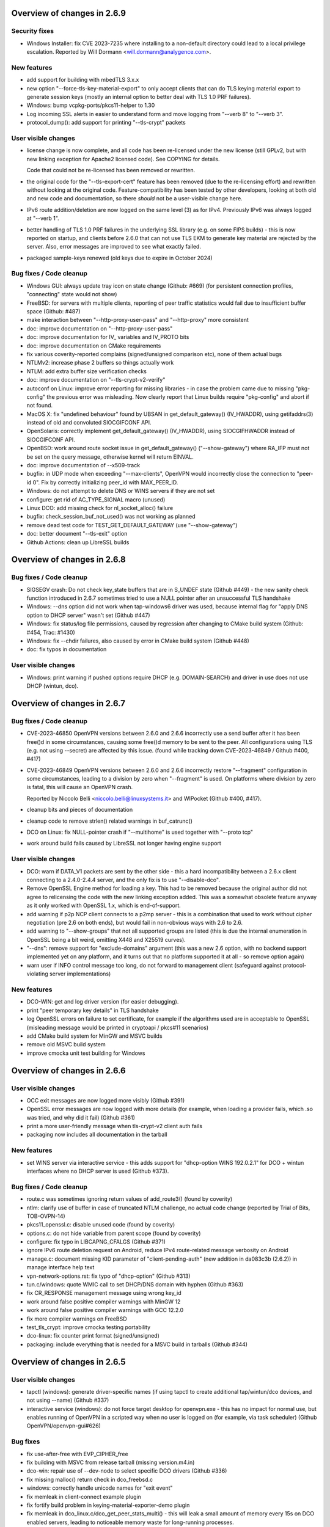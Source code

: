 Overview of changes in 2.6.9
============================

Security fixes
--------------
- Windows Installer: fix CVE 2023-7235 where installing to a non-default
  directory could lead to a local privilege escalation.
  Reported by Will Dormann <will.dormann@analygence.com>.

New features
------------
- add support for building with mbedTLS 3.x.x

- new option "--force-tls-key-material-export" to only accept clients
  that can do TLS keying material export to generate session keys
  (mostly an internal option to better deal with TLS 1.0 PRF failures).

- Windows: bump vcpkg-ports/pkcs11-helper to 1.30

- Log incoming SSL alerts in easier to understand form and move logging
  from "--verb 8" to "--verb 3".

- protocol_dump(): add support for printing "--tls-crypt" packets


User visible changes
--------------------
- license change is now complete, and all code has been re-licensed
  under the new license (still GPLv2, but with new linking exception
  for Apache2 licensed code).  See COPYING for details.

  Code that could not be re-licensed has been removed or rewritten.

- the original code for the "--tls-export-cert" feature has been removed
  (due to the re-licensing effort) and rewritten without looking at the
  original code.  Feature-compatibility has been tested by other developers,
  looking at both old and new code and documentation, so there *should*
  not be a user-visible change here.

- IPv6 route addition/deletion are now logged on the same level (3) as
  for IPv4.  Previously IPv6 was always logged at "--verb 1".

- better handling of TLS 1.0 PRF failures in the underlying SSL library
  (e.g. on some FIPS builds) - this is now reported on startup, and
  clients before 2.6.0 that can not use TLS EKM to generate key material
  are rejected by the server.  Also, error messages are improved to see
  what exactly failed.

- packaged sample-keys renewed (old keys due to expire in October 2024)


Bug fixes / Code cleanup
------------------------
- Windows GUI: always update tray icon on state change (Github: #669)
  (for persistent connection profiles, "connecting" state would not show)

- FreeBSD: for servers with multiple clients, reporting of peer traffic
  statistics would fail due to insufficient buffer space (Github: #487)

- make interaction between "--http-proxy-user-pass" and "--http-proxy"
  more consistent

- doc: improve documentation on "--http-proxy-user-pass"

- doc: improve documentation for IV_ variables and IV_PROTO bits

- doc: improve documentation on CMake requirements

- fix various coverity-reported complains (signed/unsigned comparison etc),
  none of them actual bugs

- NTLMv2: increase phase 2 buffers so things actually work

- NTLM: add extra buffer size verification checks

- doc: improve documentation on "--tls-crypt-v2-verify"

- autoconf on Linux: improve error reporting for missing libraries - in
  case the problem came due to missing "pkg-config" the previous error
  was misleading.  Now clearly report that Linux builds require "pkg-config"
  and abort if not found.

- MacOS X: fix "undefined behaviour" found by UBSAN in get_default_gateway()
  (IV_HWADDR), using getifaddrs(3) instead of old and convoluted
  SIOCGIFCONF API.

- OpenSolaris: correctly implement get_default_gateway() (IV_HWADDR), using
  SIOCGIFHWADDR instead of SIOCGIFCONF API.

- OpenBSD: work around route socket issue in get_default_gateway()
  ("--show-gateway") where RA_IFP must not be set on the query message,
  otherwise kernel will return EINVAL.

- doc: improve documentation of --x509-track

- bugfix: in UDP mode when exceeding "--max-clients", OpenVPN would
  incorrectly close the connection to "peer-id 0".  Fix by correctly
  initializing peer_id with MAX_PEER_ID.

- Windows: do not attempt to delete DNS or WINS servers if they are not set

- configure: get rid of AC_TYPE_SIGNAL macro (unused)

- Linux DCO: add missing check for nl_socket_alloc() failure

- bugfix: check_session_buf_not_used() was not working as planned

- remove dead test code for TEST_GET_DEFAULT_GATEWAY (use "--show-gateway")

- doc: better document "--tls-exit" option

- Github Actions: clean up LibreSSL builds



Overview of changes in 2.6.8
============================

Bug fixes / Code cleanup
------------------------
- SIGSEGV crash: Do not check key_state buffers that are in S_UNDEF state
  (Github #449) - the new sanity check function introduced in 2.6.7
  sometimes tried to use a NULL pointer after an unsuccessful TLS handshake

- Windows: --dns option did not work when tap-windows6 driver was used,
  because internal flag for "apply DNS option to DHCP server" wasn't set
  (Github #447)

- Windows: fix status/log file permissions, caused by regression after
  changing to CMake build system (Github: #454, Trac: #1430)

- Windows: fix --chdir failures, also caused by error in CMake build system
  (Github #448)

- doc: fix typos in documentation

User visible changes
--------------------
- Windows: print warning if pushed options require DHCP (e.g. DOMAIN-SEARCH)
  and driver in use does not use DHCP (wintun, dco).


Overview of changes in 2.6.7
============================

Bug fixes / Code cleanup
------------------------
- CVE-2023-46850 OpenVPN versions between 2.6.0 and 2.6.6 incorrectly use
  a send buffer after it has been free()d in some circumstances, causing
  some free()d memory to be sent to the peer.  All configurations using TLS
  (e.g. not using --secret) are affected by this issue.
  (found while tracking down CVE-2023-46849 / Github #400, #417)

- CVE-2023-46849 OpenVPN versions between 2.6.0 and 2.6.6 incorrectly
  restore "--fragment" configuration in some circumstances, leading to
  a division by zero when "--fragment" is used.  On platforms where
  division by zero is fatal, this will cause an OpenVPN crash.

  Reported by Niccolo Belli <niccolo.belli@linuxsystems.it> and WIPocket
  (Github #400, #417).

- cleanup bits and pieces of documentation

- cleanup code to remove strlen() related warnings in buf_catrunc()

- DCO on Linux: fix NULL-pointer crash if "--multihome" is used together
  with "--proto tcp"

- work around build fails caused by LibreSSL not longer having engine support


User visible changes
--------------------
- DCO: warn if DATA_V1 packets are sent by the other side - this a hard
  incompatibility between a 2.6.x client connecting to a 2.4.0-2.4.4 server,
  and the only fix is to use "--disable-dco".

- Remove OpenSSL Engine method for loading a key.  This had to be removed
  because the original author did not agree to relicensing the code with
  the new linking exception added.  This was a somewhat obsolete feature
  anyway as it only worked with OpenSSL 1.x, which is end-of-support.

- add warning if p2p NCP client connects to a p2mp server - this is a
  combination that used to work without cipher negotiation (pre 2.6 on
  both ends), but would fail in non-obvious ways with 2.6 to 2.6.

- add warning to "--show-groups" that not all supported groups are listed
  (this is due the internal enumeration in OpenSSL being a bit weird,
  omitting X448 and X25519 curves).

- "--dns": remove support for "exclude-domains" argument
  (this was a new 2.6 option, with no backend support implemented yet
  on any platform, and it turns out that no platform supported it at all -
  so remove option again)

- warn user if INFO control message too long, do not forward to management
  client (safeguard against protocol-violating server implementations)


New features
------------
- DCO-WIN: get and log driver version (for easier debugging).

- print "peer temporary key details" in TLS handshake

- log OpenSSL errors on failure to set certificate, for example if the
  algorithms used are in acceptable to OpenSSL (misleading message would
  be printed in cryptoapi / pkcs#11 scenarios)

- add CMake build system for MinGW and MSVC builds

- remove old MSVC build system

- improve cmocka unit test building for Windows


Overview of changes in 2.6.6
============================

User visible changes
--------------------
- OCC exit messages are now logged more visibly
  (Github #391)

- OpenSSL error messages are now logged with more details (for example,
  when loading a provider fails, which .so was tried, and why did it fail)
  (Github #361)

- print a more user-friendly message when tls-crypt-v2 client auth fails

- packaging now includes all documentation in the tarball


New features
------------
- set WINS server via interactive service - this adds support for
  "dhcp-option WINS 192.0.2.1" for DCO + wintun interfaces where no
  DHCP server is used (Github #373).

Bug fixes / Code cleanup
------------------------
- route.c was sometimes ignoring return values of add_route3()
  (found by coverity)

- ntlm: clarify use of buffer in case of truncated NTLM challenge,
  no actual code change (reported by Trial of Bits, TOB-OVPN-14)

- pkcs11_openssl.c: disable unused code (found by coverity)

- options.c: do not hide variable from parent scope (found by coverity)

- configure: fix typo in LIBCAPNG_CFALGS (Github #371)

- ignore IPv6 route deletion request on Android, reduce IPv4 route-related
  message verbosity on Android

- manage.c: document missing KID parameter of "client-pending-auth"
  (new addition in da083c3b (2.6.2)) in manage interface help text

- vpn-network-options.rst: fix typo of "dhcp-option" (Github #313)

- tun.c/windows: quote WMIC call to set DHCP/DNS domain with hyphen
  (Github #363)

- fix CR_RESPONSE management message using wrong key_id

- work around false positive compiler warnings with MinGW 12

- work around false positive compiler warnings with GCC 12.2.0

- fix more compiler warnings on FreeBSD

- test_tls_crypt: improve cmocka testing portability

- dco-linux: fix counter print format (signed/unsigned)

- packaging: include everything that is needed for a MSVC build in tarballs
  (Github #344)


Overview of changes in 2.6.5
============================

User visible changes
--------------------
- tapctl (windows): generate driver-specific names (if using tapctl to
  create additional tap/wintun/dco devices, and not using --name)
  (Github #337)

- interactive service (windows): do not force target desktop for
  openvpn.exe - this has no impact for normal use, but enables running
  of OpenVPN in a scripted way when no user is logged on (for example,
  via task scheduler) (Github OpenVPN/openvpn-gui#626)

Bug fixes
---------
- fix use-after-free with EVP_CIPHER_free

- fix building with MSVC from release tarball (missing version.m4.in)

- dco-win: repair use of --dev-node to select specific DCO drivers
  (Github #336)

- fix missing malloc() return check in dco_freebsd.c

- windows: correctly handle unicode names for "exit event"

- fix memleak in client-connect example plugin

- fix fortify build problem in keying-material-exporter-demo plugin

- fix memleak in dco_linux.c/dco_get_peer_stats_multi() - this will
  leak a small amount of memory every 15s on DCO enabled servers,
  leading to noticeable memory waste for long-running processes.

- dco_linux.c: properly close dco version file (fd leak)


Overview of changes in 2.6.4
============================

User visible changes
--------------------
- License amendment: all NEW commits fall under a modified license that
  explicitly permits linking with Apache2 libraries (mbedTLS, OpenSSL) -
  see COPYING for details.  Existing code will fall under the new license
  as soon as all contributors have agreed to the change - work ongoing.

New features
------------
- DCO: support kernel-triggered key rotation (avoid IV reuse after 2^32
  packets).  This is the userland side, accepting a message from kernel,
  and initiating a TLS renegotiation.  As of release, only implemented in
  FreeBSD kernel.

Bug fixes
---------
- fix pkcs#11 usage with OpenSSL 3.x and PSS signing (Github #323)

- fix compile error on TARGET_ANDROID

- fix typo in help text

- manpage updates (--topology)

- encoding of non-ASCII windows error messages in log + management fixed
  (use UTF8 "as for everything else", not ANSI codepages)  (Github #319)


Overview of changes in 2.6.3
============================

New features
------------
- Windows: support setting DNS domain in configurations without DHCP
  (typically wintun or windco drivers), see GH OpenVPN/openvpn#306.

Bug fixes
---------
- fix possible crash with Linux client on reconnect on TLS errors
  (needs either "--status file" or active management interface to trigger)

- fix incorrect formatting in .rst documents

- Windows .msi installer: ensure interactive service stays enabled after
  silent reinstall, see GH OpenVPN/openvpn-build#348, #349 and #351

- Windows installer: repair querying install path info for easyrsa-start.bat
  on some Windows language versions, see GH OpenVPN/openvpn-build#352.

- Windows DCO driver: use correct crypto library so it loads on x86,
  see GH OpenVPN/ovpn-dco-win#43



Overview of changes in 2.6.2
============================

New features
------------
- implement byte counter statistics for DCO Linux (p2mp server and client)

- implement byte counter statistics for DCO Windows (client only)

- '--dns server <n> address ...' now permits up to 8 v4 or v6 addresses

- fix a few cases of possibly undefined behaviour detected by ASAN

- add more unit tests for Windows cryptoapi interface


Bug fixes
---------
- sending of AUTH_PENDING and INFO_PRE messages fixed (OpenVPN/openvpn#256)

- Windows: do not treat "setting IPv6 interface metric failed" as fatal
  error on "block-dns" install - this can happen if IPv6 is disabled on
  the interface and is not harmful in itself (GH #294)

- fix '--inactive' if DCO is in use
  NOTE: on FreeBSD, this is not working yet (missing per-peer stats)

- DCO-Linux: do not print errno on netlink errors (errno is not set by NL)

- SOCKS client: improve error reporting on server disconnects

- DCO-Linux: fix lockups due to netlink buffer overflows on high
  client connect/disconnect activity.  See "User visible changes" for
  more details of this.

- fix some uses of the OpenSSL3 API for non-default providers
  (enable use of quantum-crypto OpenSSL provider)

- fix memory leak of approx. 1600 bytes per incoming initial TLS packet

- fix bug when using ECDSA signatures with OpenSSL 3.0.x and pkcs11-helper
  (data format conversion was not done properly)

- fix 'make distcheck' - unexpected side effect of 'subdir-objects'

- fix ASSERT() with dynamic tls-crypt and --tls-crypt-v2 (GH #272)


User visible changes
--------------------
- print (kernel) DCO version on startup - helpful for getting a more
  complete picture of the environment in use.

- New control packets flow for data channel offloading on Linux.
  2.6.2+ changes the way OpenVPN control packets are handled on
  Linux when DCO is active, fixing the lockups observed with 2.6.0/2.6.1
  under high client connect/disconnect activity.
  This is an *INCOMPATIBLE* change and therefore an ovpn-dco kernel
  module older than v0.2.20230323 (commit ID 726fdfe0fa21) will not
  work anymore and must be upgraded.  The kernel module was renamed to
  "ovpn-dco-v2.ko" in order to highlight this change and ensure that
  users and userspace software could easily understand which version
  is loaded.  Attempting to use the old ovpn-dco with 2.6.2+ will
  lead to disabling DCO at runtime.

- The ``client-pending-auth`` management command now requires also the
  key id. The management version has been changed to 5 to indicate this change.

- A client will now refuse a connection if pushed compression settings
  will contradict the setting of ``allow-compression`` as this almost
  always results in a non-working connection.


Overview of changes in 2.6.1
============================

New features
------------
- Dynamic TLS Crypt
  When both peers are OpenVPN 2.6.1+, OpenVPN will dynamically create
  a tls-crypt key that is used for renegotiation. This ensure that only the
  previously authenticated peer can do trigger renegotiation and complete
  renegotiations.

- CryptoAPI (Windows): support issuer name as a selector.
  Certificate selection string can now specify a partial
  issuer name string as "--cryptoapicert ISSUER:<string>" where
  <string> is matched as a substring of the issuer (CA) name in
  the certificate.


User visible changes
--------------------
- on crypto initialization, move old "quite verbose" messages to --verb 4
  and only print a more compact summary about crypto and timing parameters
  by default

- configure now enables DCO build by default on FreeBSD and Linux, which
  brings in a default dependency for libnl-genl (for Linux distributions
  that are too old to have this library, use "configure --disable-dco")

- make "configure --help" output more consistent

- CryptoAPI (Windows): remove support code for OpenSSL before 3.0.1
  (this will not affect official OpenVPN for Windows installers, as they
  will always be built with OpenSSL 3.0.x)

- CryptoAPI (Windows): log the selected certificate's name

- "configure" now uses "subdir-objects", for automake >= 1.16
  (less warnings for recent-enough automake versions, will change
  the way .o files are created)


Bugfixes / minor improvements
-----------------------------
- fixed old IPv6 ifconfig race condition for FreeBSD 12.4 (trac #1226)

- fix compile-time breakage related to DCO defines on FreeBSD 14

- enforce minimum packet size for "--fragment" (avoid division by zero)

- some alignment fixes to avoid unaligned memory accesses, which will
  bring problems on some architectures (Sparc64, some ARM versions) -
  found by USAN clang checker

- windows source code fixes to reduce number of compile time warnings
  (eventual goal is to be able to compile with -Werror on MinGW), mostly
  related to signed/unsigned char * conversions, printf() format specifiers
  and unused variables.

- avoid endless loop on logging with --management + --verb 6+

- build (but not run) unit tests on MinGW cross compiles, and run them
  when building with GitHub Actions.

- add unit test for parts of cryptoapi.c

- add debug logging to help with diagnosing windows driver selection

- disable DCO if proxy config is set via management interface

- do not crash on Android if run without --management

- improve documentation about cipher negotiation and OpenVPN3

- for x86 windows builds, use proper calling conventions for dco-win
  (__stdcall)

- differentiate "dhcp-option ..." options into "needs an interface with
  true DHCP service" (tap-windows) and "can also be installed by IPAPI
  or service, and can be used on non-DHCP interfaces" (wintun, dco-win)

- windows interactive service: fix possible double-free if "--block-dns"
  installation fails due to "security products" interfering
  (Github OpenVPN/openvpn#232)

- "make dist": package ovpn_dco_freebsd.h to permit building from tarballs
  on FreeBSD 14


Overview of changes in 2.6.0, relative to 2.6_rc2
=================================================

(See below for changes in 2.6 relative to 2.5)

New features
------------
- no new features relative to 2.6_rc2

User-Visible Changes
--------------------
- no user-visible changes relative to 2.6_rc2

Bugfixes / minor improvements
-----------------------------
- repair handling of "route already exists" errors for Linux/sitnl builds,
  which would lead to erroneous attempts to remove routes later on, possibly
  removing "non openvpn installed" routes.

- repair error handling for Linux/iproute2 builds - this was ignoring
  all errors on route installation, causing issues on route removal.

- improve logging (errors and debug messages) for route handling on Windows

- print warning if pkcs11-id or pkcs11-id-management options are used but
  no pkcs11-providers has been selected

- openvpnmsica: improve handling of win-dco driver (use MSM now)

- for Linux/DCO builds, increase libnl buffer size to reduce propability
  of ENOBUFS occurance if kernel-to-userland netlink queue overruns
  (bandaid fix)

- re-enable use of suid binaries in scripts run by OpenVPN - new
  capability-handling code was too strict and cleared all capabilities,
  breaking users' use of "sudo" (etc) in scripts (Github OpenVPN/openvpn#220).


Overview of changes in 2.6_rc2
==============================
New features
------------
- ``remote-entry-get`` management command will now show enabled/disabled
  status for each connection entry

- report ``CONNECTED,ROUTE_ERROR`` to management GUI if connection to
  server succeeds but not all routes can be installed (Windows and
  Linux/Netlink only, so far)

- add rate limiter for incoming "initial handshake packets", enabled by
  default with a limit of 100 packets per 10 seconds.  New option
  ``--connect-freq-initial`` to configure values.  This change makes
  OpenVPN servers uninteresting as an UDP reflection DDoS engine.

User-Visible Changes
--------------------
- OCC (options compatibility check) log messages are considered obsolete
  and are only shown on loglevel 7 or higher now

- copyright line has been updated in all files to "xxx-2023"

- include peer-id=nn in multi prefix for DCO servers if loglevel is 7+
  (helps with DCO debugging)

Bugfixes / minor improvements
-----------------------------
- improve documentation on no-longer-supported options

- reduce amount of log messages about "dco_update_keys: peer_id=-1"

- undo FreeBSD "ipv6 ifconfig" workaround for FreeBSD 12.4 and up (Trac 1226)

- fix signal handling issues where a SIGUSR1 "restart" signal could overwrite
  a SIGTERM/SIGINT "please end!" signal already queued, making OpenVPN hard
  to stop (Trac 311, Trac 639, GH issue #205)

- fix signal handling issues on windows, where OpenVPN could not be
  interrupted by ctrl-c when sleep()ing between connection attempts

- use IPAPI for IPv6 route installation on Windows, if OpenVPN runs without
  service pipe ("run as admin from cmd.exe")

- fix spurious DCO log messages about "peer-id unknown to OpenVPN: -1"

- on Windows, repair wintun buffer cleanup on program end


Overview of changes in 2.6_rc1
==============================

New features
------------
Support unlimited number of connection entries and remote entries

New management commands to enumerate and list remote entries
    Use ``remote-entry-count`` and ``remote-entry-get``
    commands from the management interface to get the number of
    remote entries and the entries themselves.


Bugfixes / minor improvements
-----------------------------
Improve DCO-related logging in many places.

DCO/Linux robustness fixes.

DCO/Linux TCP crashbug (recvfrom(-1) endless loop) worked around - root
    cause has not been found, but the condition is detected and the
    offending client is removed, instead of crashing the server.

Rename internal TLS state TM_UNTRUSTED to TM_INITIAL, always start new
    peer handshake (new connect or renegotiation) in TM_INITIAL state.

Upgrade Windows build environment to MSVC 2022

Make management password check constant time

Repair keepalive and mss setting in DCO peer-to-peer mode.

Persist DCO client data channel traffic stats on restart (Windows only).

Do not include auth-token in pulled option digest.

Reduce default restart pause (--connect-retry) to 1 second.

Deprecate NTLMv1 proxy auth method.

Fix possible buffer-overrun in command line and ccd/ argument parsing.

Fix memleak if creating deferred auth control files fails


Overview of changes in 2.6_beta2
================================

New features
------------
Transport statistics (bytes in/out) for DCO environments
    With DCO, OpenVPN userland will not see data packets and can not
    count them, thus, no statistics.  This feature implements server-side
    statistics for FreeBSD+DCO and client-side statistics for Windows+DCO,
    Linux and FreeBSD client will follow.

pkcs11-helper updates
    improve shared library loading on Windows, so "copy .dll to application
    directory" recipes should no longer be necessary for pkcs#11 providers

Bugfixes / minor improvements
-----------------------------
- add proper documentation for tls-crypt-v2 metadata limits, and better
  error messages when these are exceeded

- trigger SIGUSR1 if dco_update_keys() fails - this is, when OpenVPN
  userland and kernel side key handling gets out of sync, restart instance
  to recover.

- improve logging for DCO key update handling

- ignore incoming client connects while server is being shutdown
  (Github: OpenVPN/openvpn#189)

- disable DCO for p2p modes with no crypto or --secret pre-shared key
  (= everything that is not TLS)

- fix endianness issues for TLS cookie handling and unit test



Overview of changes in 2.6
==========================

Project changes
---------------

We want to deprecate our old Trac bug tracking system.
Please report any issues with this release in GitHub
instead: https://github.com/OpenVPN/openvpn/issues

New features
------------
Keying Material Exporters (RFC 5705) based key generation
    As part of the cipher negotiation OpenVPN will automatically prefer
    the RFC5705 based key material generation to the current custom
    OpenVPN PRF. This feature requires OpenSSL or mbed TLS 2.18+.

Compatibility with OpenSSL in FIPS mode
    OpenVPN will now work with OpenSSL in FIPS mode. Note, no effort
    has been made to check or implement all the
    requirements/recommendation of FIPS 140-2. This just allows OpenVPN
    to be run on a system that be configured OpenSSL in FIPS mode.

``mlock`` will now check if enough memlock-able memory has been reserved,
    and if less than 100MB RAM are available, use setrlimit() to upgrade
    the limit.  See Trac #1390.  Not available on OpenSolaris.

Certificate pinning/verify peer fingerprint
    The ``--peer-fingerprint`` option has been introduced to give users an
    easy to use alternative to the ``tls-verify`` for matching the
    fingerprint of the peer. The option takes use a number of allowed
    SHA256 certificate fingerprints.

    See the man page section "Small OpenVPN setup with peer-fingerprint"
    for a tutorial on how to use this feature. This is also available online
    under https://github.com/openvpn/openvpn/blob/master/doc/man-sections/example-fingerprint.rst

TLS mode with self-signed certificates
    When ``--peer-fingerprint`` is used, the ``--ca`` and ``--capath`` option
    become optional. This allows for small OpenVPN setups without setting up
    a PKI with Easy-RSA or similar software.

Deferred auth support for scripts
    The ``--auth-user-pass-verify`` script supports now deferred authentication.

Pending auth support for plugins and scripts
    Both auth plugin and script can now signal pending authentication to
    the client when using deferred authentication. The new ``client-crresponse``
    script option and ``OPENVPN_PLUGIN_CLIENT_CRRESPONSE`` plugin function can
    be used to parse a client response to a ``CR_TEXT`` two factor challenge.

    See ``sample/sample-scripts/totpauth.py`` for an example.

Compatibility mode (``--compat-mode``)
    The modernisation of defaults can impact the compatibility of OpenVPN 2.6.0
    with older peers. The options ``--compat-mode`` allows UIs to provide users
    with an easy way to still connect to older servers.

OpenSSL 3.0 support
    OpenSSL 3.0 has been added. Most of OpenSSL 3.0 changes are not user visible but
    improve general compatibility with OpenSSL 3.0. ``--tls-cert-profile insecure``
    has been added to allow selecting the lowest OpenSSL security level (not
    recommended, use only if you must). OpenSSL 3.0 no longer supports the Blowfish
    (and other deprecated) algorithm by default and the new option ``--providers``
    allows loading the legacy provider to renable these algorithms.

Optional ciphers in ``--data-ciphers``
    Ciphers in ``--data-ciphers`` can now be prefixed with a ``?`` to mark
    those as optional and only use them if the SSL library supports them.


Improved ``--mssfix`` and ``--fragment`` calculation
    The ``--mssfix`` and ``--fragment`` options now allow an optional :code:`mtu`
    parameter to specify that different overhead for IPv4/IPv6 should taken into
    account and the resulting size is specified as the total size of the VPN packets
    including IP and UDP headers.

Cookie based handshake for UDP server
    Instead of allocating a connection for each client on the initial packet
    OpenVPN server will now use an HMAC based cookie as its session id. This
    way the server can verify it on completing the handshake without keeping
    state. This eliminates the amplification and resource exhaustion attacks.
    For tls-crypt-v2 clients, this requires OpenVPN 2.6 clients or later
    because the client needs to resend its client key on completing the hand
    shake. The tls-crypt-v2 option allows controlling if older clients are
    accepted.

    By default the rate of initial packet responses is limited to 100 per 10s
    interval to avoid OpenVPN servers being abused in reflection attacks
    (see ``--connect-freq-initial``).

Data channel offloading with ovpn-dco
    2.6.0+ implements support for data-channel offloading where the data packets
    are directly processed and forwarded in kernel space thanks to the ovpn-dco
    kernel module. The userspace openvpn program acts purely as a control plane
    application. Note that DCO will use DATA_V2 packets in P2P mode, therefore,
    this implies that peers must be running 2.6.0+ in order to have P2P-NCP
    which brings DATA_V2 packet support.

Session timeout
    It is now possible to terminate a session (or all) after a specified amount
    of seconds has passed session commencement. This behaviour can be configured
    using ``--session-timeout``. This option can be configured on the server, on
    the client or can also be pushed.

Inline auth username and password
    Username and password can now be specified inline in the configuration file
    within the <auth-user-pass></auth-user-pass> tags. If the password is
    missing OpenVPN will prompt for input via stdin. This applies to inline'd
    http-proxy-user-pass too.

Tun MTU can be pushed
    The  client can now also dynamically configure its MTU and the server
    will try to push the client MTU when the client supports it. The
    directive ``--tun-mtu-max`` has been introduced to increase the maximum
    pushable MTU size (defaults to 1600).

Improved control channel packet size control (``max-packet-size``)
    The size of control channel is no longer tied to
    ``--link-mtu``/``--tun-mtu`` and can be set using ``--max-packet-size``.
    Sending large control channel frames is also optimised by allowing 6
    outstanding packets instead of just 4. ``max-packet-size`` will also set
    ``mssfix`` to try to limit data-channel packets as well.

Deprecated features
-------------------
``inetd`` has been removed
    This was a very limited and not-well-tested way to run OpenVPN, on TCP
    and TAP mode only.

``verify-hash`` has been deprecated
    This option has very limited usefulness and should be replaced by either
    a better ``--ca`` configuration or with a ``--tls-verify`` script.

``secret`` has been deprecated
    static key mode (non-TLS) is no longer considered "good and secure enough"
    for today's requirements.  Use TLS mode instead.  If deploying a PKI CA
    is considered "too complicated", using ``--peer-fingerprint`` makes
    TLS mode about as easy as using ``--secret``.

``ncp-disable`` has been removed
    This option mainly served a role as debug option when NCP was first
    introduced. It should now no longer be necessary.

TLS 1.0 and 1.1 are deprecated
    ``tls-version-min`` is set to 1.2 by default.  OpenVPN 2.6.0 defaults
    to a minimum TLS version of 1.2 as TLS 1.0 and 1.1 should be generally
    avoided. Note that OpenVPN versions older than 2.3.7 use TLS 1.0 only.

``--cipher`` argument is no longer appended to ``--data-ciphers``
    by default. Data cipher negotiation has been introduced in 2.4.0
    and been significantly improved in 2.5.0. The implicit fallback
    to the cipher specified in ``--cipher`` has been removed.
    Effectively, ``--cipher`` is a no-op in TLS mode now, and will
    only have an effect in pre-shared-key mode (``--secret``).
    From now on ``--cipher`` should not be used in new configurations
    for TLS mode.
    Should backwards compatibility with older OpenVPN peers be
    required, please see the ``--compat-mode`` instead.

``--prng`` has beeen removed
    OpenVPN used to implement its own PRNG based on a hash. However implementing
    a PRNG is better left to a crypto library. So we use the PRNG
    mbed TLS or OpenSSL now.

``--keysize`` has been removed
    The ``--keysize`` option was only useful to change the key length when using the
    BF, CAST6 or RC2 ciphers. For all other ciphers the key size is fixed with the
    chosen cipher. As OpenVPN v2.6 no longer supports any of these variable length
    ciphers, this option was removed as well to avoid confusion.

Compression no longer enabled by default
    Unless an explicit compression option is specified in the configuration,
    ``--allow-compression`` defaults to ``no`` in OpeNVPN 2.6.0.
    By default, OpenVPN 2.5 still allowed a server to enable compression by
    pushing compression related options.

PF (Packet Filtering) support has been removed
   The built-in PF functionality has been removed from the code base. This
   feature wasn't really easy to use and was long unmaintained.
   This implies that also ``--management-client-pf`` and any other compile
   time or run time related option do not exist any longer.

Option conflict checking is being deprecated and phased out
    The static option checking (OCC) is no longer useful in typical setups
    that negotiate most connection parameters. The ``--opt-verify`` and
    ``--occ-disable`` options are deprecated, and the configure option
    ``--enable-strict-options`` has been removed. Logging of mismatched
    options has been moved to debug logging (verb 7).

User-visible Changes
--------------------
- CHACHA20-POLY1305 is included in the default of ``--data-ciphers`` when available.
- Option ``--prng`` is ignored as we rely on the SSL library random number generator.
- Option ``--nobind`` is default when ``--client`` or ``--pull`` is used in the configuration
- :code:`link_mtu` parameter is removed from environment or replaced with 0 when scripts are
  called with parameters. This parameter is unreliable and no longer internally calculated.

- control channel packet maximum size is no longer influenced by
  ``--link-mtu``/``--tun-mtu`` and must be set by ``--max-packet-size`` now.
  The default is 1250 for the control channel size.

- In point-to-point OpenVPN setups (no ``--server``), using
  ``--explict-exit-notiy`` on one end would terminate the other side at
  session end.  This is considered a no longer useful default and has
  been changed to "restart on reception of explicit-exit-notify message".
  If the old behaviour is still desired, ``--remap-usr1 SIGTERM`` can be used.

- FreeBSD tun interfaces with ``--topology subnet`` are now put into real
  subnet mode (IFF_BROADCAST instead of IFF_POINTOPOINT) - this might upset
  software that enumerates interfaces, looking for "broadcast capable?" and
  expecting certain results.  Normal uses should not see any difference.

- The default configurations will no longer allow connections to OpenVPN 2.3.x
  peer or earlier, use the new ``--compat-mode`` option if you need
  compatibility with older versions. See the manual page on the
  ``--compat-mode`` for details.

Common errors with OpenSSL 3.0 and OpenVPN 2.6
----------------------------------------------
Both OpenVPN 2.6 and OpenSSL 3.0 tighten the security considerable, so some
configuration will no longer work. This section will cover the most common
causes and error message we have seen and explain their reason and temporary
workarounds. You should fix the underlying problems as soon as possible since
these workaround are not secure and will eventually stop working in a future
update.

- weak SHA1 or MD5 signature on certificates

  This will happen on either loading of certificates or on connection
  to a server::

      OpenSSL: error:0A00018E:SSL routines::ca md too weak
      Cannot load certificate file cert.crt
      Exiting due to fatal error

  OpenSSL 3.0 no longer allows weak signatures on certificates. You can
  downgrade your security to allow them by using ``--tls-cert-profile insecure``
  but should replace/regenerate these certificates as soon as possible.


- 1024 bit RSA certificates, 1024 bit DH parameters, other weak keys

  This happens if you use private keys or other cryptographic material that
  does not meet today's cryptographic standards anymore. Messages are similar
  to::

      OpenSSL: error:0A00018F:SSL routines::ee key too small
      OpenSSL: error:1408518A:SSL routines:ssl3_ctx_ctrl:dh key too small

  DH parameters (``--dh``) can be regenerated with ``openssl dhparam 2048``.
  For other cryptographic keys, these keys and certificates need to be
  regenerated. TLS Security level can be temporarily lowered with
  ``--tls-cert-profile legacy`` or even ``--tls-cert-profile insecure``.

- Connecting to a OpenVPN 2.3.x server or allowing OpenVPN 2.3.x or earlier
  clients

  This will normally result in messages like::

     OPTIONS ERROR: failed to negotiate cipher with server.  Add the server's cipher ('AES-128-CBC') to --data-ciphers (currently 'AES-256-GCM:AES-128-GCM:CHACHA20-POLY1305') if you want to connect to this server.

     or

     client/127.0.0.1:49954 SENT CONTROL [client]: 'AUTH_FAILED,Data channel cipher negotiation failed (no shared cipher)' (status=1)

  You can manually add the missing cipher to the ``--data-ciphers``. The
  standard ciphers should be included as well, e.g.
  ``--data-ciphers AES-256-GCM:AES-128-GCM:?Chacha20-Poly1305:?AES-128-CBC``.
  You can also use the ``--compat-mode`` option. Note that these message may
  also indicate other cipher configuration problems. See the data channel
  cipher negotiation manual section for more details. (Available online under
  https://github.com/OpenVPN/openvpn/blob/master/doc/man-sections/cipher-negotiation.rst)

- Use of a legacy or deprecated cipher (e.g. 64bit block ciphers)

  OpenSSL 3.0 no longer supports a number of insecure and outdated ciphers in
  its default configuration. Some of these ciphers are known to be vulnerable (SWEET32 attack).

  This will typically manifest itself in messages like::

      OpenSSL: error:0308010C:digital envelope routines::unsupported
      Cipher algorithm 'BF-CBC' not found
      Unsupported cipher in --data-ciphers: BF-CBC

  If your OpenSSL distribution comes with the legacy provider (see
  also ``man OSSL_PROVIDER-legacy``), you can load it with
  ``--providers legacy default``.  This will re-enable the old algorithms.

- OpenVPN version not supporting TLS 1.2 or later

  The default in OpenVPN 2.6 and also in many distributions is now TLS 1.2 or
  later. Connecting to a peer that does not support this will results in
  messages like::

    TLS error: Unsupported protocol. This typically indicates that client and
    server have no common TLS version enabled. This can be caused by mismatched
    tls-version-min and tls-version-max options on client and server. If your
    OpenVPN client is between v2.3.6 and v2.3.2 try adding tls-version-min 1.0
    to the client configuration to use TLS 1.0+ instead of TLS 1.0 only
    OpenSSL: error:0A000102:SSL routines::unsupported protocol

  This can be an OpenVPN 2.3.6 or earlier version. ``compat-version 2.3.0`` will
  enable TLS 1.0 support if supported by the OpenSSL distribution. Note that
  on some Linux distributions enabling TLS 1.1 or 1.0 is not possible.



Overview of changes in 2.5
==========================

New features
------------
Client-specific tls-crypt keys (``--tls-crypt-v2``)
    ``tls-crypt-v2`` adds the ability to supply each client with a unique
    tls-crypt key.  This allows large organisations and VPN providers to profit
    from the same DoS and TLS stack protection that small deployments can
    already achieve using ``tls-auth`` or ``tls-crypt``.

ChaCha20-Poly1305 cipher support
    Added support for using the ChaCha20-Poly1305 cipher in the OpenVPN data
    channel.

Improved Data channel cipher negotiation
    The option ``ncp-ciphers`` has been renamed to ``data-ciphers``.
    The old name is still accepted. The change in name signals that
    ``data-ciphers`` is the preferred way to configure data channel
    ciphers and the data prefix is chosen to avoid the ambiguity that
    exists with ``--cipher`` for the data cipher and ``tls-cipher``
    for the TLS ciphers.

    OpenVPN clients will now signal all supported ciphers from the
    ``data-ciphers`` option to the server via ``IV_CIPHERS``. OpenVPN
    servers will select the first common cipher from the ``data-ciphers``
    list instead of blindly pushing the first cipher of the list. This
    allows to use a configuration like
    ``data-ciphers ChaCha20-Poly1305:AES-256-GCM`` on the server that
    prefers ChaCha20-Poly1305 but uses it only if the client supports it.

    See the data channel negotiation section in the manual for more details.

Removal of BF-CBC support in default configuration:
    By default OpenVPN 2.5 will only accept AES-256-GCM and AES-128-GCM as
    data ciphers. OpenVPN 2.4 allows AES-256-GCM,AES-128-GCM and BF-CBC when
    no --cipher and --ncp-ciphers options are present. Accepting BF-CBC can be
    enabled by adding

        data-ciphers AES-256-GCM:AES-128-GCM:BF-CBC

    and when you need to support very old peers also

        data-ciphers-fallback BF-CBC

    To offer backwards compatibility with older configs an *explicit*

        cipher BF-CBC

    in the configuration will be automatically translated into adding BF-CBC
    to the data-ciphers option and setting data-ciphers-fallback to BF-CBC
    (as in the example commands above). We strongly recommend to switching
    away from BF-CBC to a more secure cipher.

Asynchronous (deferred) authentication support for auth-pam plugin.
    See src/plugins/auth-pam/README.auth-pam for details.

Deferred client-connect
    The ``--client-connect`` option and the connect plugin API allow
    asynchronous/deferred return of the configuration file in the same way
    as the auth-plugin.

Faster connection setup
    A client will signal in the ``IV_PROTO`` variable that it is in pull
    mode. This allows the server to push the configuration options to
    the client without waiting for a ``PULL_REQUEST`` message. The feature
    is automatically enabled if both client and server support it and
    significantly reduces the connection setup time by avoiding one
    extra packet round-trip and 1s of internal event delays.

Netlink support
    On Linux, if configured without ``--enable-iproute2``, configuring IP
    addresses and adding/removing routes is now done via the netlink(3)
    kernel interface.  This is much faster than calling ``ifconfig`` or
    ``route`` and also enables OpenVPN to run with less privileges.

    If configured with --enable-iproute2, the ``ip`` command is used
    (as in 2.4).  Support for ``ifconfig`` and ``route`` is gone.

Wintun support
    On Windows, OpenVPN can now use ``wintun`` devices.  They are faster
    than the traditional ``tap9`` tun/tap devices, but do not provide
    ``--dev tap`` mode - so the official installers contain both.  To use
    a wintun device, add ``--windows-driver wintun`` to your config
    (and use of the interactive service is required as wintun needs
    SYSTEM privileges to enable access).

IPv6-only operation
    It is now possible to have only IPv6 addresses inside the VPN tunnel,
    and IPv6-only address pools (2.4 always required IPv4 config/pools
    and IPv6 was the "optional extra").

Improved Windows 10 detection
    Correctly log OS on Windows 10 now.

Linux VRF support
    Using the new ``--bind-dev`` option, the OpenVPN outside socket can
    now be put into a Linux VRF.  See the "Virtual Routing and Forwarding"
    documentation in the man page.

TLS 1.3 support
    TLS 1.3 support has been added to OpenVPN.  Currently, this requires
    OpenSSL 1.1.1+.
    The options ``--tls-ciphersuites`` and ``--tls-groups`` have been
    added to fine tune TLS protocol options.  Most of the improvements
    were also backported to OpenVPN 2.4 as part of the maintainance
    releases.

Support setting DHCP search domain
    A new option ``--dhcp-option DOMAIN-SEARCH my.example.com`` has been
    defined, and Windows support for it is implemented (tun/tap only, no
    wintun support yet).  Other platforms need to support this via ``--up``
    script (Linux) or GUI (OSX/Tunnelblick).

per-client changing of ``--data-ciphers`` or ``data-ciphers-fallback``
    from client-connect script/dir (NOTE: this only changes preference of
    ciphers for NCP, but can not override what the client announces as
    "willing to accept")

Handle setting of tun/tap interface MTU on Windows
    If IPv6 is in use, MTU must be >= 1280 (Windows enforces IETF requirements)

Add support for OpenSSL engines to access private key material (like TPM).

HMAC based auth-token support
    The ``--auth-gen-token`` support has been improved and now generates HMAC
    based user token. If the optional ``--auth-gen-token-secret`` option is
    used clients will be able to seamlessly reconnect to a different server
    using the same secret file or to the same server after a server restart.

Improved support for pending authentication
    The protocol has been enhanced to be able to signal that
    the authentication should use a secondary authentication
    via web (like SAML) or a two factor authentication without
    disconnecting the OpenVPN session with AUTH_FAILED. The
    session will instead be stay in a authenticated state and
    wait for the second factor authentication to complete.

    This feature currently requires usage of the managent interface
    on both client and server side. See the `management-notes.txt`
    ``client-pending-auth`` and ``cr-response`` commands for more
    details.

VLAN support
    OpenVPN servers in TAP mode can now use 802.1q tagged VLANs
    on the TAP interface to separate clients into different groups
    that can then be handled differently (different subnets / DHCP,
    firewall zones, ...) further down the network.  See the new
    options ``--vlan-tagging``, ``--vlan-accept``, ``--vlan-pvid``.

    802.1q tagging on the client side TAP interface is not handled
    today (= tags are just forwarded transparently to the server).

Support building of .msi installers for Windows

Allow unicode search string in ``--cryptoapicert`` option (Windows)

Support IPv4 configs with /31 netmasks now
    (By no longer trying to configure ``broadcast x.x.x.x'' in
    ifconfig calls, /31 support "just works")

New option ``--block-ipv6`` to reject all IPv6 packets (ICMPv6)
    this is useful if the VPN service has no IPv6, but the clients
    might have (LAN), to avoid client connections to IPv6-enabled
    servers leaking "around" the IPv4-only VPN.

``--ifconfig-ipv6`` and ``--ifconfig-ipv6-push`` will now accept
    hostnames and do a DNS lookup to get the IPv6 address to use


Deprecated features
-------------------
For an up-to-date list of all deprecated options, see this wiki page:
https://community.openvpn.net/openvpn/wiki/DeprecatedOptions

- ``ncp-disable`` has been deprecated
    With the improved and matured data channel cipher negotiation, the use
    of ``ncp-disable`` should not be necessary anymore.

- ``inetd`` has been deprecated
  This is a very limited and not-well-tested way to run OpenVPN, on TCP
  and TAP mode only, which complicates the code quite a bit for little gain.
  To be removed in OpenVPN 2.6 (unless users protest).

- ``no-iv`` has been removed
  This option was made into a NOOP option with OpenVPN 2.4.  This has now
  been completely removed.

- ``--client-cert-not-required`` has been removed
  This option will now cause server configurations to not start.  Use
  ``--verify-client-cert none`` instead.

- ``--ifconfig-pool-linear`` has been removed
  This option is removed.  Use ``--topology p2p`` or ``--topology subnet``
  instead.

- ``--compress xxx`` is considered risky and is warned against, see below.

- ``--key-method 1`` has been removed


User-visible Changes
--------------------
- If multiple connect handlers are used (client-connect, ccd, connect
  plugin) and one of the handler succeeds but a subsequent fails, the
  client-disconnect-script is now called immediately. Previously it
  was called, when the VPN session was terminated.

- Support for building with OpenSSL 1.0.1 has been removed. The minimum
  supported OpenSSL version is now 1.0.2.

- The GET_CONFIG management state is omitted if the server pushes
  the client configuration almost immediately as result of the
  faster connection setup feature.

- ``--compress`` is nowadays considered risky, because attacks exist
  leveraging compression-inside-crypto to reveal plaintext (VORACLE).  So
  by default, ``--compress xxx`` will now accept incoming compressed
  packets (for compatibility with peers that have not been upgraded yet),
  but will not use compression outgoing packets.  This can be controlled with
  the new option ``--allow-compression yes|no|asym``.

- Stop changing ``--txlen`` aways from OS defaults unless explicitly specified
  in config file.  OS defaults nowadays are actually larger then what we used
  to configure, so our defaults sometimes caused packet drops = bad performance.

- remove ``--writepid`` pid file on exit now

- plugin-auth-pam now logs via OpenVPN logging method, no longer to stderr
  (this means you'll have log messages in syslog or openvpn log file now)

- use ISO 8601 time format for file based logging now (YYYY-MM-DD hh:mm:dd)
  (syslog is not affected, nor is ``--machine-readable-output``)

- ``--clr-verify`` now loads all CRLs if more than one CRL is in the same
  file (OpenSSL backend only, mbedTLS always did that)

- when ``--auth-user-pass file`` has no password, and the management interface
  is active, query management interface (instead of trying console query,
  which does not work on windows)

- skip expired certificates in Windows certificate store (``--cryptoapicert``)

- ``--socks-proxy`` + ``--proto udp*`` will now allways use IPv4, even if
  IPv6 is requested and available.  Our SOCKS code does not handle IPv6+UDP,
  and before that change it would just fail in non-obvious ways.

- TCP listen() backlog queue is now set to 32 - this helps TCP servers that
  receive lots of "invalid" connects by TCP port scanners

- do no longer print OCC warnings ("option mismatch") about ``key-method``,
  ``keydir``, ``tls-auth`` and ``cipher`` - these are either gone now, or
  negotiated, and the warnings do not serve a useful purpose.

- ``dhcp-option DNS`` and ``dhcp-option DNS6`` are now treated identically
  (= both accept an IPv4 or IPv6 address for the nameserver)


Maintainer-visible changes
--------------------------
- the man page is now in maintained in .rst format, so building the openvpn.8
  manpage from a git checkout now requires python-docutils (if this is missing,
  the manpage will not be built - which is not considered an error generally,
  but for package builders or ``make distcheck`` it is).  Release tarballs
  contain the openvpn.8 file, so unless some .rst is changed, doc-utils are
  not needed for building.

- OCC support can no longer be disabled

- AEAD support is now required in the crypto library

- ``--disable-server`` has been removed from configure (so it is no longer
  possible to build a client-/p2p-only OpenVPN binary) - the saving in code
  size no longer outweighs the extra maintenance effort.

- ``--enable-iproute2`` will disable netlink(3) support, so maybe remove
  that from package building configs (see above)

- support building with MSVC 2019

- cmocka based unit tests are now only run if cmocka is installed externally
  (2.4 used to ship a local git submodule which was painful to maintain)

- ``--disable-crypto`` configure option has been removed.  OpenVPN is now always
  built with crypto support, which makes the code much easier to maintain.
  This does not affect ``--cipher none`` to do a tunnel without encryption.

- ``--disable-multi`` configure option has been removed



Overview of changes in 2.4
==========================


New features
------------
Seamless client IP/port floating
    Added new packet format P_DATA_V2, which includes peer-id. If both the
    server and client support it, the client sends all data packets in
    the new format. When a data packet arrives, the server identifies peer
    by peer-id. If peer's ip/port has changed, server assumes that
    client has floated, verifies HMAC and updates ip/port in internal structs.
    This allows the connection to be immediately restored, instead of requiring
    a TLS handshake before the server accepts packets from the new client
    ip/port.

Data channel cipher negotiation
    Data channel ciphers (``--cipher``) are now by default negotiated.  If a
    client advertises support for Negotiable Crypto Parameters (NCP), the
    server will choose a cipher (by default AES-256-GCM) for the data channel,
    and tell the client to use that cipher.  Data channel cipher negotiation
    can be controlled using ``--ncp-ciphers`` and ``--ncp-disable``.

    A more limited version also works in client-to-server and server-to-client
    scenarios where one of the end points uses a v2.4 client or server and the
    other side uses an older version.  In such scenarios the v2.4 side will
    change to the ``--cipher`` set by the remote side, if permitted by by
    ``--ncp-ciphers``.  For example, a v2.4 client with ``--cipher BF-CBC``
    and ``ncp-ciphers AES-256-GCM:AES-256-CBC`` can connect to both a v2.3
    server with ``cipher BF-CBC`` as well as a server with
    ``cipher AES-256-CBC`` in its config.  The other way around, a v2.3 client
    with either ``cipher BF-CBC`` or ``cipher AES-256-CBC`` can connect to a
    v2.4 server with e.g. ``cipher BF-CBC`` and
    ``ncp-ciphers AES-256-GCM:AES-256-CBC`` in its config.  For this to work
    it requires that OpenVPN was built without disabling OCC support.

AEAD (GCM) data channel cipher support
    The data channel now supports AEAD ciphers (currently only GCM).  The AEAD
    packet format has a smaller crypto overhead than the CBC packet format,
    (e.g. 20 bytes per packet for AES-128-GCM instead of 36 bytes per packet
    for AES-128-CBC + HMAC-SHA1).

ECDH key exchange
    The TLS control channel now supports for elliptic curve diffie-hellmann
    key exchange (ECDH).

Improved Certificate Revocation List (CRL) processing
    CRLs are now handled by the crypto library (OpenSSL or mbed TLS), instead
    of inside OpenVPN itself.  The crypto library implementations are more
    strict than the OpenVPN implementation was.  This might reject peer
    certificates that would previously be accepted.  If this occurs, OpenVPN
    will log the crypto library's error description.

Dualstack round-robin DNS client connect
    Instead of only using the first address of each ``--remote`` OpenVPN
    will now try all addresses (IPv6 and IPv4) of a ``--remote`` entry.

Support for providing IPv6 DNS servers
    A new DHCP sub-option ``DNS6`` is added alongside with the already existing
    ``DNS`` sub-option.  This is used to provide DNS resolvers available over
    IPv6.  This may be pushed to clients where `` --up`` scripts and ``--plugin``
    can act upon it through the ``foreign_option_<n>`` environment variables.

    Support for the Windows client picking up this new sub-option is added,
    however IPv6 DNS resolvers need to be configured via ``netsh`` which requires
    administrator privileges unless the new interactive services on Windows is
    being used.  If the interactive service is used, this service will execute
    ``netsh`` in the background with the proper privileges.

New improved Windows Background service
    The new OpenVPNService is based on openvpnserv2, a complete rewrite of the OpenVPN
    service wrapper. It is intended for launching OpenVPN instances that should be
    up at all times, instead of being manually launched by a user. OpenVPNService is
    able to restart individual OpenVPN processes if they crash, and it also works
    properly on recent Windows versions. OpenVPNServiceLegacy tends to work poorly,
    if at all, on newer Windows versions (8+) and its use is not recommended.

New interactive Windows service
    The installer starts OpenVPNServiceInteractive automatically and configures
    it to start	at system startup.

    The interactive Windows service allows unprivileged users to start
    OpenVPN connections in the global config directory (usually
    C:\\Program Files\\OpenVPN\\config) using OpenVPN GUI without any
    extra configuration.

    Users who belong to the built-in Administrator group or to the
    local "OpenVPN Administrator" group can also store configuration
    files under %USERPROFILE%\\OpenVPN\\config for use with the
    interactive service.

redirect-gateway ipv6
    OpenVPN has now feature parity between IPv4 and IPv6 for redirect
    gateway including the handling of overlapping IPv6 routes with
    IPv6 remote VPN server address.

LZ4 Compression and pushable compression
    Additionally to LZO compression OpenVPN now also supports LZ4 compression.
    Compression options are now pushable from the server.

Filter pulled options client-side: pull-filter
    New option to explicitly allow or reject options pushed by the server.
    May be used multiple times and is applied in the order specified.

Per-client remove push options: push-remove
    New option to remove options on a per-client basis from the "push" list
    (more fine-grained than ``--push-reset``).

Http proxy password inside config file
    Http proxy passwords can be specified with the inline file option
    ``<http-proxy-user-pass>`` .. ``</http-proxy-user-pass>``

Windows version detection
    Windows version is detected, logged and possibly signalled to server
    (IV_PLAT_VER=<nn> if ``--push-peer-info`` is set on client).

Authentication tokens
    In situations where it is not suitable to save user passwords on the client,
    OpenVPN has support for pushing a --auth-token since v2.3.  This option is
    pushed from the server to the client with a token value to be used instead
    of the users password.  For this to work, the authentication plug-in would
    need to implement this support as well.  In OpenVPN 2.4 --auth-gen-token
    is introduced, which will allow the OpenVPN server to generate a random
    token and push it to the client without any changes to the authentication
    modules.  When the clients need to re-authenticate the OpenVPN server will
    do the authentication internally, instead of sending the re-authentication
    request to the authentication module .  This feature is especially
    useful in configurations which use One Time Password (OTP) authentication
    schemes, as this allows the tunnel keys to be renegotiated regularly without
    any need to supply new OTP codes.

keying-material-exporter
    Keying Material Exporter [RFC-5705] allow additional keying material to be
    derived from existing TLS channel.

Android platform support
    Support for running on Android using Android's VPNService API has been added.
    See doc/android.txt for more details. This support is primarily used in
    the OpenVPN for Android app (https://github.com/schwabe/ics-openvpn)

AIX platform support
    AIX platform support has been added. The support only includes tap
    devices since AIX does not provide tun interface.

Control channel encryption (``--tls-crypt``)
    Use a pre-shared static key (like the ``--tls-auth`` key) to encrypt control
    channel packets.  Provides more privacy, some obfuscation and poor-man's
    post-quantum security.

Asynchronous push reply
    Plug-ins providing support for deferred authentication can benefit from a more
    responsive authentication where the server sends PUSH_REPLY immediately once
    the authentication result is ready, instead of waiting for the client to
    to send PUSH_REQUEST once more.  This requires OpenVPN to be built with
    ``./configure --enable-async-push``.  This is a compile-time only switch.


Deprecated features
-------------------
For an up-to-date list of all deprecated options, see this wiki page:
https://community.openvpn.net/openvpn/wiki/DeprecatedOptions

- ``--key-method 1`` is deprecated in OpenVPN 2.4 and will be removed in v2.5.
  Migrate away from ``--key-method 1`` as soon as possible.  The recommended
  approach is to remove the ``--key-method`` option from the configuration
  files, OpenVPN will then use ``--key-method 2`` by default.  Note that this
  requires changing the option in both the client and server side configs.

- ``--tls-remote`` is removed in OpenVPN 2.4, as indicated in the v2.3
  man-pages.  Similar functionality is provided via ``--verify-x509-name``,
  which does the same job in a better way.

- ``--compat-names`` and ``--no-name-remapping`` were deprecated in OpenVPN 2.3
  and will be removed in v2.5.  All scripts and plug-ins depending on the old
  non-standard X.509 subject formatting must be updated to the standardized
  formatting.  See the man page for more information.

- ``--no-iv`` is deprecated in OpenVPN 2.4 and will be removed in v2.5.

- ``--keysize`` is deprecated in OpenVPN 2.4 and will be removed in v2.6
  together with the support of ciphers with cipher block size less than
  128-bits.

- ``--comp-lzo`` is deprecated in OpenVPN 2.4.  Use ``--compress`` instead.

- ``--ifconfig-pool-linear`` has been deprecated since OpenVPN 2.1 and will be
  removed in v2.5.  Use ``--topology p2p`` instead.

- ``--client-cert-not-required`` is deprecated in OpenVPN 2.4 and will be removed
  in v2.5.  Use ``--verify-client-cert none`` for a functional equivalent.

- ``--ns-cert-type`` is deprecated in OpenVPN 2.3.18 and v2.4.  It will be removed
  in v2.5.  Use the far better ``--remote-cert-tls`` option which replaces this
  feature.


User-visible Changes
--------------------
- When using ciphers with cipher blocks less than 128-bits,
  OpenVPN will complain loudly if the configuration uses ciphers considered
  weak, such as the SWEET32 attack vector.  In such scenarios, OpenVPN will by
  default renegotiate for each 64MB of transported data (``--reneg-bytes``).
  This renegotiation can be disabled, but is HIGHLY DISCOURAGED.

- For certificate DNs with duplicate fields, e.g. "OU=one,OU=two", both fields
  are now exported to the environment, where each second and later occurrence
  of a field get _$N appended to it's field name, starting at N=1.  For the
  example above, that would result in e.g. X509_0_OU=one, X509_0_OU_1=two.
  Note that this breaks setups that rely on the fact that OpenVPN would
  previously (incorrectly) only export the last occurrence of a field.

- ``proto udp`` and ``proto tcp`` now use both IPv4 and IPv6. The new
  options ``proto udp4`` and ``proto tcp4`` use IPv4 only.

- ``--sndbuf`` and ``--recvbuf`` default now to OS defaults instead of 64k

- OpenVPN exits with an error if an option has extra parameters;
  previously they were silently ignored

- ``--tls-auth`` always requires OpenVPN static key files and will no
  longer work with free form files

- ``--proto udp6/tcp6`` in server mode will now try to always listen to
  both IPv4 and IPv6 on platforms that allow it. Use ``--bind ipv6only``
  to explicitly listen only on IPv6.

- Removed ``--enable-password-save`` from configure. This option is now
  always enabled.

- Stricter default TLS cipher list (override with ``--tls-cipher``), that now
  also disables:

  * Non-ephemeral key exchange using static (EC)DH keys
  * DSS private keys

- mbed TLS builds: changed the tls_digest_N values exported to the script
  environment to be equal to the ones exported by OpenSSL builds, namely
  the certificate fingerprint (was the hash of the 'to be signed' data).

- mbed TLS builds: minimum RSA key size is now 2048 bits.  Shorter keys will
  not be accepted, both local and from the peer.

- ``--connect-timeout`` now specifies the timeout until the first TLS packet
  is received (identical to ``--server-poll-timeout``) and this timeout now
  includes the removed socks proxy timeout and http proxy timeout.

  In ``--static`` mode ``connect-timeout`` specifies the timeout for TCP and
  proxy connection establishment

- ``--connect-retry-max`` now specifies the maximum number of unsuccessful
  attempts of each remote/connection entry before exiting.

- ``--http-proxy-timeout`` and the static non-changeable socks timeout (5s)
  have been folded into a "unified" ``--connect-timeout`` which covers all
  steps needed to connect to the server, up to the start of the TLS exchange.
  The default value has been raised to 120s, to handle slow http/socks
  proxies graciously.  The old "fail TCP fast" behaviour can be achieved by
  adding "``--connect-timeout 10``" to the client config.

- ``--http-proxy-retry`` and ``--sock-proxy-retry`` have been removed. Proxy connections
  will now behave like regular connection entries and generate a USR1 on failure.

- ``--connect-retry`` gets an optional second argument that specifies the maximum
  time in seconds to wait between reconnection attempts when an exponential
  backoff is triggered due to repeated retries. Default = 300 seconds.

- Data channel cipher negotiation (see New features section) can override
  ciphers configured in the config file.  Use ``--ncp-disable`` if you do not want
  this behavior.

- All tun devices on all platforms are always considered to be IPv6
  capable. The ``--tun-ipv6`` option is ignored (behaves like it is always
  on).

- On the client side recursively routed packets, which have the same destination
  as the VPN server, are dropped. This can be disabled with
  --allow-recursive-routing option.

- On Windows, when the ``--register-dns`` option is set, OpenVPN no longer
  restarts the ``dnscache`` service - this had unwanted side effects, and
  seems to be no longer necessary with currently supported Windows versions.

- If no flags are given, and the interactive Windows service is used, "def1"
  is implicitly set (because "delete and later reinstall the existing
  default route" does not work well here).  If not using the service,
  the old behaviour is kept.

- OpenVPN now reloads a CRL only if the modication time or file size has
  changed, instead of for each new connection.  This reduces the connection
  setup time, in particular when using large CRLs.

- OpenVPN now ships with more up-to-date systemd unit files which take advantage
  of the improved service management as well as some hardening steps.  The
  configuration files are picked up from the /etc/openvpn/server/ and
  /etc/openvpn/client/ directories (depending on unit file).  This also avoids
  these new unit files and how they work to collide with older pre-existing
  unit files.

- Using ``--no-iv`` (which is generally not a recommended setup) will
  require explicitly disabling NCP with ``--disable-ncp``.  This is
  intentional because NCP will by default use AES-GCM, which requires
  an IV - so we want users of that option to consciously reconsider.


Maintainer-visible changes
--------------------------
- OpenVPN no longer supports building with crypto support, but without TLS
  support.  As a consequence, OPENSSL_CRYPTO_{CFLAGS,LIBS} and
  OPENSSL_SSL_{CFLAGS,LIBS} have been merged into OPENSSL_{CFLAGS,LIBS}.  This
  is particularly relevant for maintainers who build their own OpenSSL library,
  e.g. when cross-compiling.

- Linux distributions using systemd is highly encouraged to ship these new unit
  files instead of older ones, to provide a unified behaviour across systemd
  based Linux distributions.

- With OpenVPN 2.4, the project has moved over to depend on and actively use
  the official C99 standard (-std=c99).  This may fail on some older compiler/libc
  header combinations.  In most of these situations it is recommended to
  use -std=gnu99 in CFLAGS.  This is known to be needed when doing
  i386/i686 builds on RHEL5.


Version 2.4.5
=============

New features
------------
- The new option ``--tls-cert-profile`` can be used to restrict the set of
  allowed crypto algorithms in TLS certificates in mbed TLS builds.  The
  default profile is 'legacy' for now, which allows SHA1+, RSA-1024+ and any
  elliptic curve certificates.  The default will be changed to the 'preferred'
  profile in the future, which requires SHA2+, RSA-2048+ and any curve.


Version 2.4.3
=============

New features
------------
- Support building with OpenSSL 1.1 now (in addition to older versions)

- On Win10, set low interface metric for TAP adapter when block-outside-dns
  is in use, to make Windows prefer the TAP adapter for DNS queries
  (avoiding large delays)


Security
--------
- CVE-2017-7522: Fix ``--x509-track`` post-authentication remote DoS
  A client could crash a v2.4+ mbedtls server, if that server uses the
  ``--x509-track`` option and the client has a correct, signed and unrevoked
  certificate that contains an embedded NUL in the certificate subject.
  Discovered and reported to the OpenVPN security team by Guido Vranken.

- CVE-2017-7521: Fix post-authentication remote-triggerable memory leaks
  A client could cause a server to leak a few bytes each time it connects to the
  server.  That can eventually cause the server to run out of memory, and thereby
  causing the server process to terminate. Discovered and reported to the
  OpenVPN security team by Guido Vranken.  (OpenSSL builds only.)

- CVE-2017-7521: Fix a potential post-authentication remote code execution
  attack on servers that use the ``--x509-username-field`` option with an X.509
  extension field (option argument prefixed with ``ext:``).  A client that can
  cause a server to run out-of-memory (see above) might be able to cause the
  server to double free, which in turn might lead to remote code execution.
  Discovered and reported to the OpenVPN security team by Guido Vranken.
  (OpenSSL builds only.)

- CVE-2017-7520: Pre-authentication remote crash/information disclosure for
  clients. If clients use a HTTP proxy with NTLM authentication (i.e.
  ``--http-proxy <server> <port> [<authfile>|'auto'|'auto-nct'] ntlm2``),
  a man-in-the-middle attacker between the client and the proxy can cause
  the client to crash or disclose at most 96 bytes of stack memory. The
  disclosed stack memory is likely to contain the proxy password. If the
  proxy password is not reused, this is unlikely to compromise the security
  of the OpenVPN tunnel itself.  Clients who do not use the ``--http-proxy``
  option with ntlm2 authentication are not affected.

- CVE-2017-7508: Fix remotely-triggerable ASSERT() on malformed IPv6 packet.
  This can be used to remotely shutdown an openvpn server or client, if
  IPv6 and ``--mssfix`` are enabled and the IPv6 networks used inside the VPN
  are known.

- Fix null-pointer dereference when talking to a malicious http proxy
  that returns a malformed ``Proxy-Authenticate:`` headers for digest auth.

- Fix overflow check for long ``--tls-cipher`` option

- Windows: Pass correct buffer size to ``GetModuleFileNameW()``
  (OSTIF/Quarkslabs audit, finding 5.6)


User-visible Changes
--------------------
- ``--verify-hash`` can now take an optional flag which changes the hashing
  algorithm. It can be either SHA1 or SHA256.  The default if not provided is
  SHA1 to preserve backwards compatibility with existing configurations.

- Restrict the supported ``--x509-username-field`` extension fields to subjectAltName
  and issuerAltName.  Other extensions probably didn't work anyway, and would
  cause OpenVPN to crash when a client connects.


Bugfixes
--------
- Fix fingerprint calculation in mbed TLS builds.  This means that mbed TLS users
  of OpenVPN 2.4.0, v2.4.1 and v2.4.2 that rely on the values of the
  ``tls_digest_*`` env vars, or that use ``--verify-hash`` will have to change
  the fingerprint values they check against.  The security impact of the
  incorrect calculation is very minimal; the last few bytes (max 4, typically
  4) are not verified by the fingerprint.  We expect no real-world impact,
  because users that used this feature before will notice that it has suddenly
  stopped working, and users that didn't will notice that connection setup
  fails if they specify correct fingerprints.

- Fix edge case with NCP when the server sends an empty PUSH_REPLY message
  back, and the client would not initialize it's data channel crypto layer
  properly (trac #903)

- Fix SIGSEGV on unaligned buffer access on OpenBSD/Sparc64

- Fix TCP_NODELAY on OpenBSD

- Remove erroneous limitation on max number of args for ``--plugin``

- Fix NCP behaviour on TLS reconnect (Server would not send a proper
  "cipher ..." message back to the client, leading to client and server
  using different ciphers) (trac #887)


Version 2.4.2
=============

Bugfixes
--------
- Fix memory leak introduced in OpenVPN 2.4.1: if ``--remote-cert-tls`` is
  used, we leaked some memory on each TLS (re)negotiation.


Security
--------
- Fix a pre-authentication denial-of-service attack on both clients and
  servers.  By sending a too-large control packet, OpenVPN 2.4.0 or v2.4.1 can
  be forced to hit an ASSERT() and stop the process.  If ``--tls-auth`` or
  ``--tls-crypt`` is used, only attackers that have the ``--tls-auth`` or
  ``--tls-crypt`` key can mount an attack.
  (OSTIF/Quarkslab audit finding 5.1, CVE-2017-7478)

- Fix an authenticated remote DoS vulnerability that could be triggered by
  causing a packet id roll over.  An attack is rather inefficient; a peer
  would need to get us to send at least about 196 GB of data.
  (OSTIF/Quarkslab audit finding 5.2, CVE-2017-7479)


Version 2.4.1
=============
- ``--remote-cert-ku`` now only requires the certificate to have at least the
  bits set of one of the values in the supplied list, instead of requiring an
  exact match to one of the values in the list.
- ``--remote-cert-tls`` now only requires that a keyUsage is present in the
  certificate, and leaves the verification of the value up to the crypto
  library, which has more information (i.e. the key exchange method in use)
  to verify that the keyUsage is correct.
- ``--ns-cert-type`` is deprecated.  Use ``--remote-cert-tls`` instead.
  The nsCertType x509 extension is very old, and barely used.
  ``--remote-cert-tls`` uses the far more common keyUsage and extendedKeyUsage
  extension instead.  Make sure your certificates carry these to be able to
  use ``--remote-cert-tls``.

